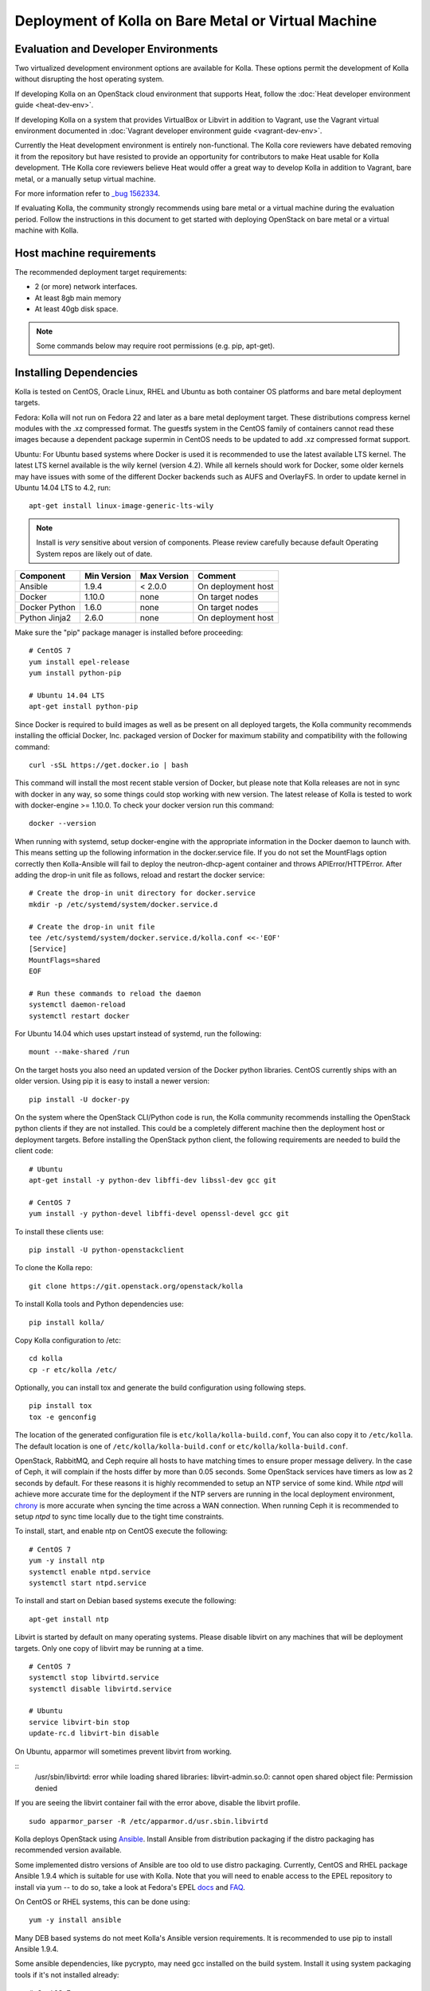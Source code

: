 Deployment of Kolla on Bare Metal or Virtual Machine
====================================================

Evaluation and Developer Environments
-------------------------------------

Two virtualized development environment options are available for Kolla.
These options permit the development of Kolla without disrupting the host
operating system.

If developing Kolla on an OpenStack cloud environment that supports Heat,
follow the :doc:`Heat developer environment guide <heat-dev-env>`.

If developing Kolla on a system that provides VirtualBox or Libvirt in
addition to Vagrant, use the Vagrant virtual environment documented in
:doc:`Vagrant developer environment guide <vagrant-dev-env>`.

Currently the Heat development environment is entirely non-functional.
The Kolla core reviewers have debated removing it from the repository
but have resisted to provide an opportunity for contributors to make Heat
usable for Kolla development.  THe Kolla core reviewers believe Heat
would offer a great way to develop Kolla in addition to Vagrant,
bare metal, or a manually setup virtual machine.

For more information refer to
`_bug 1562334 <https://bugs.launchpad.net/kolla/+bug/1562334>`__.

If evaluating Kolla, the community strongly recommends using bare metal or a
virtual machine during the evaluation period.  Follow the instructions in this
document to get started with deploying OpenStack on bare metal or a virtual
machine with Kolla.

Host machine requirements
-------------------------

The recommended deployment target requirements:

- 2 (or more) network interfaces.
- At least 8gb main memory
- At least 40gb disk space.

.. NOTE:: Some commands below may require root permissions (e.g. pip, apt-get).

Installing Dependencies
-----------------------

Kolla is tested on CentOS, Oracle Linux, RHEL and Ubuntu as both container
OS platforms and bare metal deployment targets.

Fedora: Kolla will not run on Fedora 22 and later as a bare metal deployment
target. These distributions compress kernel modules with the .xz compressed
format. The guestfs system in the CentOS family of containers cannot read
these images because a dependent package supermin in CentOS needs to be
updated to add .xz compressed format support.

Ubuntu: For Ubuntu based systems where Docker is used it is recommended to use
the latest available LTS kernel. The latest LTS kernel available is the wily
kernel (version 4.2). While all kernels should work for Docker, some older
kernels may have issues with some of the different Docker backends such as AUFS
and OverlayFS. In order to update kernel in Ubuntu 14.04 LTS to 4.2, run:

::

    apt-get install linux-image-generic-lts-wily

.. NOTE:: Install is *very* sensitive about version of components.  Please
  review carefully because default Operating System repos are likely out of
  date.

=====================   ===========  ===========  =========================
Component               Min Version  Max Version  Comment
=====================   ===========  ===========  =========================
Ansible                 1.9.4        < 2.0.0      On deployment host
Docker                  1.10.0       none         On target nodes
Docker Python           1.6.0        none         On target nodes
Python Jinja2           2.6.0        none         On deployment host
=====================   ===========  ===========  =========================

Make sure the "pip" package manager is installed before proceeding:

::

    # CentOS 7
    yum install epel-release
    yum install python-pip

    # Ubuntu 14.04 LTS
    apt-get install python-pip

Since Docker is required to build images as well as be present on all deployed
targets, the Kolla community recommends installing the official Docker, Inc.
packaged version of Docker for maximum stability and compatibility with the
following command:

::

    curl -sSL https://get.docker.io | bash

This command will install the most recent stable version of Docker, but please
note that Kolla releases are not in sync with docker in any way, so some things
could stop working with new version. The latest release of Kolla is tested to
work with docker-engine >= 1.10.0. To check your docker version run this
command:

::

    docker --version

When running with systemd, setup docker-engine with the appropriate
information in the Docker daemon to launch with. This means setting up the
following information in the docker.service file. If you do not set the
MountFlags option correctly then Kolla-Ansible will fail to deploy the
neutron-dhcp-agent container and throws APIError/HTTPError. After adding the
drop-in unit file as follows, reload and restart the docker service:

::

    # Create the drop-in unit directory for docker.service
    mkdir -p /etc/systemd/system/docker.service.d

    # Create the drop-in unit file
    tee /etc/systemd/system/docker.service.d/kolla.conf <<-'EOF'
    [Service]
    MountFlags=shared
    EOF

    # Run these commands to reload the daemon
    systemctl daemon-reload
    systemctl restart docker

For Ubuntu 14.04 which uses upstart instead of systemd, run the following:

::

    mount --make-shared /run


On the target hosts you also need an updated version of the Docker python
libraries. CentOS currently ships with an older version. Using pip it is
easy to install a newer version:

::

    pip install -U docker-py


On the system where the OpenStack CLI/Python code is run, the Kolla community
recommends installing the OpenStack python clients if they are not installed.
This could be a completely different machine then the deployment host or
deployment targets. Before installing the OpenStack python client, the
following requirements are needed to build the client code:

::

   # Ubuntu
   apt-get install -y python-dev libffi-dev libssl-dev gcc git

   # CentOS 7
   yum install -y python-devel libffi-devel openssl-devel gcc git

To install these clients use:

::

    pip install -U python-openstackclient

To clone the Kolla repo:

::

    git clone https://git.openstack.org/openstack/kolla

To install Kolla tools and Python dependencies use:

::

    pip install kolla/

Copy Kolla configuration to /etc:

::

    cd kolla
    cp -r etc/kolla /etc/

Optionally, you can install tox and generate the build configuration using
following steps.

::

    pip install tox
    tox -e genconfig

The location of the generated configuration file is ``etc/kolla/kolla-build.conf``,
You can also copy it to ``/etc/kolla``. The default location is one of
``/etc/kolla/kolla-build.conf`` or ``etc/kolla/kolla-build.conf``.

OpenStack, RabbitMQ, and Ceph require all hosts to have matching times to ensure
proper message delivery. In the case of Ceph, it will complain if the hosts
differ by more than 0.05 seconds. Some OpenStack services have timers as low as
2 seconds by default. For these reasons it is highly recommended to setup an NTP
service of some kind. While `ntpd` will achieve more accurate time for the
deployment if the NTP servers are running in the local deployment environment,
`chrony <http://chrony.tuxfamily.org>`_ is more accurate when syncing the time
across a WAN connection. When running Ceph it is recommended to setup `ntpd` to
sync time locally due to the tight time constraints.

To install, start, and enable ntp on CentOS execute the following:

::

    # CentOS 7
    yum -y install ntp
    systemctl enable ntpd.service
    systemctl start ntpd.service

To install and start on Debian based systems execute the following:

::

    apt-get install ntp

Libvirt is started by default on many operating systems. Please disable libvirt
on any machines that will be deployment targets. Only one copy of libvirt may
be running at a time.

::

    # CentOS 7
    systemctl stop libvirtd.service
    systemctl disable libvirtd.service

    # Ubuntu
    service libvirt-bin stop
    update-rc.d libvirt-bin disable

On Ubuntu, apparmor will sometimes prevent libvirt from working.

::
   /usr/sbin/libvirtd: error while loading shared libraries: libvirt-admin.so.0: cannot open shared object file: Permission denied

If you are seeing the libvirt container fail with the error above, disable
the libvirt profile.

::

   sudo apparmor_parser -R /etc/apparmor.d/usr.sbin.libvirtd

Kolla deploys OpenStack using
`Ansible <http://www.ansible.com>`__. Install Ansible from distribution
packaging if the distro packaging has recommended version available.

Some implemented distro versions of Ansible are too old to use distro
packaging.  Currently, CentOS and RHEL package Ansible 1.9.4 which is
suitable for use with Kolla. Note that you will need to enable access
to the EPEL repository to install via yum -- to do so, take a look at
Fedora's EPEL `docs <https://fedoraproject.org/wiki/EPEL>`__ and
`FAQ <https://fedoraproject.org/wiki/EPEL/FAQ>`__.

On CentOS or RHEL systems, this can be done using:

::

    yum -y install ansible

Many DEB based systems do not meet Kolla's Ansible version requirements.
It is recommended to use pip to install Ansible 1.9.4.

Some ansible dependencies, like pycrypto, may need gcc installed on the build
system. Install it using system packaging tools if it's not installed already:

::

    # CentOS 7
    yum -y install gcc

    # Ubuntu
    apt-get install gcc

Finally Ansible 1.9.4 may be installed using:

::

    pip install -U ansible==1.9.4

If DEB based systems include a version of Ansible that meets Kolla's
version requirements it can be installed by:

::

    apt-get install ansible


Deploy a registry (required for multinode)
------------------------------------------

A Docker registry is a locally hosted registry that replaces the need
to pull from the Docker Hub to get images. Kolla can function with
or without a local registry, however for a multinode deployment a registry
is required.

The Docker registry prior to version 2.3 has extremely bad performance
because all container data is pushed for every image rather than taking
advantage of Docker layering to optimize push operations.  For more
information reference
`pokey registry <https://github.com/docker/docker/issues/14018>`__.

The Kolla community recommends using registry 2.3 or later. To deploy
registry 2.3 do the following:

::

    docker run -d -p 4000:5000 --restart=always --name registry registry:2

Note: Kolla looks for the Docker registry to use port 4000. (Docker default
is port 5000)

After enabling the registry, it is necessary to instruct Docker that it will
be communicating with an insecure registry.  To enable insecure registry
communication on CentOS, modify the "/etc/sysconfig/docker" file to contain
the following where 192.168.1.100 is the IP address of the machine where the
registry is currently running:

::

    other_args="--insecure-registry 192.168.1.100:4000"

Docker Inc's packaged version of docker-engine for CentOS is defective and
does not read the other_args configuration options from
"/etc/sysconfig/docker".  To rectify this problem, ensure the
following lines appear in the drop-in unit file at
"/etc/systemd/system/docker.service.d/kolla.conf":

::

    [Service]
    EnvironmentFile=/etc/sysconfig/docker
    # It's necessary to clear ExecStart before attempting to override it
    # or systemd will complain that it is defined more than once.
    ExecStart=
    ExecStart=/usr/bin/docker daemon -H fd:// $other_args

And restart docker by executing the following commands:

::

    # CentOS
    systemctl daemon-reload
    systemctl stop docker
    systemctl start docker

Building Container Images
-------------------------

The Kolla community does not currently generate new images for each commit
to the repository. The push time for a full image build to the docker registry
is about 5 hours on 100mbit Internet, so there are technical limitations to
using the Docker Hub registry with the current OpenStack CI/CD systems.

The Kolla community builds and pushes tested images for each tagged release of
Kolla, but if running from master, it is recommended to build images locally.

Before running the below instructions, ensure the docker daemon is running
or the build process will fail. To build images using default parameters run:

::

    kolla-build

By default kolla-build will build all containers using CentOS as the base
image and binary installation as base installation method. To change this
behavior, please use the following parameters with kolla-build:

::

--base [ubuntu|centos|fedora|oraclelinux]
--type [binary|source]

If pushing to a local registry (recommended) use the flags:

::

    kolla-build --registry registry_ip_address:registry_ip_port --push

Note --base and --type can be added to the above kolla-build command if
different distributions or types are desired.

A docker build of all containers on Xeon hardware with NVME SSDs and
100mbit network takes roughly 30 minutes to a v1 Docker registry.  The CentOS
mirrors are flakey and the RDO delorean repository is not mirrored at all.  As
a result occasionally some containers fail to build. To rectify build
problems, the build tool will automatically attempt three retries of a build
operation if the first one fails.

It is also possible to build individual containers. As an example, if the
glance containers failed to build, all glance related containers can be
rebuilt as follows:

::

    kolla-build glance

In order to see all available parameters, run:

::

    kolla-build -h

Deploying Kolla
---------------

The Kolla community provides two example methods of Kolla
deploy: *all-in-one* and *multinode*. The "all-in-one" deploy is similar
to `devstack <http://docs.openstack.org/developer/devstack/>`__ deploy which
installs all OpenStack services on a single host. In the "multinode" deploy,
OpenStack services can be run on specific hosts. This documentation only
describes deploying *all-in-one* method as most simple one.

Each method is represented as an Ansible inventory file. More information on
the Ansible inventory file can be found in the Ansible `inventory introduction
<https://docs.ansible.com/intro_inventory.html>`__.

All variables for the environment can be specified in the files:
"/etc/kolla/globals.yml" and "/etc/kolla/passwords.yml"

Generate passwords for /etc/kolla/passwords.yml using the provided
kolla-genpwd tool.  The tool will populate all empty fields in the
"/etc/kolla/passwords.yml" file using randomly generated values to secure the
deployment.  Optionally, the passwords may be populate in the file by hand.

::

    kolla-genpwd

Start by editing /etc/kolla/globals.yml. Check and edit, if needed, these
parameters: kolla_base_distro, kolla_install_type. These parameters should
match what you used in the "kolla-build" command line. The default for
kolla_base_distro is "centos" and for kolla_install_type is "binary". If
you want to use ubuntu with source type, then you should make sure globals.yml
has the following entries

::

  kolla_base_distro: "ubuntu"
  kolla_install_type: "source"


Please specify an unused IP address in the network to act as a VIP for
kolla\_internal\_vip\_address. The VIP will be used with keepalived and
added to the "api\_interface" as specified in the globals.yml

::

    kolla_internal_vip_address: "10.10.10.254"

The "network\_interface" variable is the interface to which Kolla binds API
services. For example, when starting up Mariadb it will bind to the
IP on the interface list in the "network\_interface" variable.

::

    network_interface: "eth0"

The "neutron\_external\_interface" variable is the interface that will
be used for the external bridge in Neutron. Without this bridge the deployment
instance traffic will be unable to access the rest of the Internet. In
the case of a single interface on a machine, a veth pair may be used where
one end of the veth pair is listed here and the other end is in a bridge on
the system.

::

    neutron_external_interface: "eth1"

If using a local docker registry, set the docker\_registry information where
the local registry is operating on IP address 192.168.1.100 and the port 4000.

::

    docker_registry: "192.168.1.100:4000"

For "all-in-one" deploys, the following commands can be run. These will
setup all of the containers on the localhost. These commands will be
wrapped in the kolla-script in the future.  Note even for all-in-one installs
it is possible to use the docker registry for deployment, although not
strictly required.

First, check that the deployment targets are in a state where Kolla may deploy
to them:

::

    kolla-ansible prechecks

Run the deployment:

::

    kolla-ansible deploy

If APIError/HTTPError is received from the neutron-dhcp-agent container,
remove the container and recreate it:

::

    docker rm -v -f neutron_dhcp_agent
    kolla-ansible deploy

In order to see all available parameters, run:

::

    kolla-ansible -h

.. NOTE:: In case of deploying using the _nested_ environment (*eg*.
  Using Virtualbox VM's, KVM VM's), if your compute node supports
  hardware acceleration for virtual machines.

  For this, run the follow command in **compute node**:

::

    $ egrep -c '(vmx|svm)' /proc/cpuinfo


If this command returns a value of **zero**, your compute node does not
support hardware acceleration and you **must** configure libvirt to use
**QEMU** instead of KVM.

For this, change the **virt_type** option in the `[libvirt]` section
of **nova-compute.conf** file inside the **/etc/kolla/config/** directory.

::

    [libvirt]
    virt_type=qemu

A bare metal system with Ceph takes 18 minutes to deploy. A virtual machine
deployment takes 25 minutes. These are estimates; different hardware may be
faster or slower but should be near these results.

After successful deployment of OpenStack, the Horizon dashboard will be
available by entering IP address or hostname from kolla\_external\_fqdn, or
kolla\_internal\_fqdn. If these variables were not set during deploy they
default to kolla\_internal\_vip\_address.

Useful tools
-------------
After successful deployment of OpenStack, run the following command can create
an openrc file \/etc\/kolla\/admin-openrc.sh on the deploy node. Or view
tools/openrc-example for an example of an openrc that may be used with the
environment.

::

    kolla-ansible post-deploy

After the openrc file is created, use the following command to initialize an
environment with a glance image and neutron networks:

::

    source /etc/kolla/admin-openrc.sh
    kolla/tools/init-runonce

Failures
--------

Nearly always when Kolla fails, it is caused by a CTRL-C during the
deployment process or a problem in the globals.yml configuration.

To correct the problem where Operators have a misconfigured
environment, the Kolla developers have added a precheck feature which
ensures the deployment targets are in a state where Kolla may deploy
to them.  To run the prechecks, execute:

::

    kolla-ansible prechecks

If a failure during deployment occurs it nearly always occurs during
evaluation of the software.  Once the Operator learns the few
configuration options required, it is highly unlikely they will experience
a failure in deployment.

Deployment may be run as many times as desired, but if a failure in a
bootstrap task occurs, a further deploy action will not correct the problem.
In this scenario, Kolla's behavior is undefined.

The fastest way during evaluation to recover from a deployment failure is to
remove the failed deployment:

On each node where OpenStack is deployed run:

::

    tools/cleanup-containers
    tools/cleanup-host

The Operator will have to copy via scp or some other means the cleanup
scripts to the various nodes where the failed containers are located.

Any time the tags of a release change, it is possible that the container
implementation from older versions won't match the Ansible playbooks in
a new version.  If running multinode from a registry, each node's Docker
image cache must be refreshed with the latest images before a new deployment
can occur.  To refresh the docker cache from the local Docker registry:

::

    kolla-ansible pull

Debugging Kolla
---------------

The container's status can be determined on the deployment targets by
executing:

::

    docker ps -a

If any of the containers exited, this indicates a bug in the container. Please
seek help by filing a bug or contacting the developers via IRC.

The logs can be examined by executing:

::

    docker exec -it heka bash

The logs from all services in all containers may be read from
/var/log/kolla/SERVICE_NAME

If the stdout logs are needed, please run:

::

    docker logs <container-name>

Note that most of the containers don't log to stdout so the above command will
provide no information.

To learn more about Docker command line operation please refer to `Docker
documentation <https://docs.docker.com/reference/commandline/cli/>`__.

When ``enable_central_logging`` is enabled, to view the logs in a web browser
using Kibana, go to:

::

    http://<kolla_internal_vip_address>:<kibana_server_port>
    or http://<kolla_external_vip_address>:<kibana_server_port>

and authenticate using ``<kibana_user>`` and ``<kibana_password>``.

The values ``<kolla_internal_vip_address>``, ``<kolla_external_vip_address>``
``<kibana_server_port>`` and ``<kibana_user>`` can be found in
``<kolla_install_path>/kolla/ansible/group_vars/all.yml`` or if the default
values are overridden, in ``/etc/kolla/globals.yml``. The value of
``<kibana_password>`` can be found in ``/etc/kolla/passwords.yml``.

Note: When you log in to Kibana web interface for the first time, you are
prompted to create an index. Please create an index using the name ``log-*``.
This step is necessary until the default Kibana dashboard is implemented in
Kolla.
